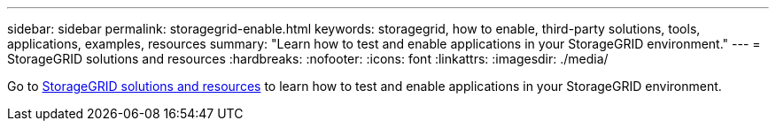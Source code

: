 ---
sidebar: sidebar
permalink: storagegrid-enable.html
keywords: storagegrid, how to enable, third-party solutions, tools, applications, examples, resources
summary: "Learn how to test and enable applications in your StorageGRID environment."
---
= StorageGRID solutions and resources
:hardbreaks:
:nofooter:
:icons: font
:linkattrs:
:imagesdir: ./media/

[.lead]
Go to https://docs.netapp.com/us-en/storagegrid-enable/index.html[StorageGRID solutions and resources^] to learn how to test and enable applications in your StorageGRID environment. 
// 2024-09-19, jira SGRIDOC-23